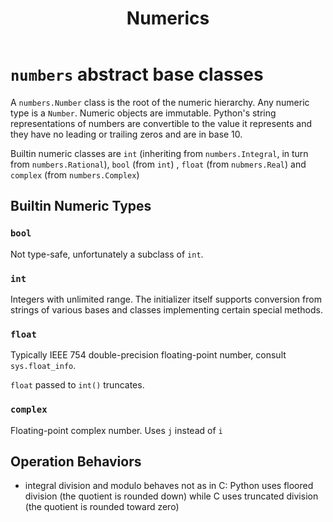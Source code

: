 #+title: Numerics

* =numbers= abstract base classes

A =numbers.Number= class is the root of the numeric hierarchy. Any numeric type
is a =Number=. Numeric objects are immutable. Python's string representations of numbers
are convertible to the value it represents and they have no leading or trailing
zeros and are in base 10.

Builtin numeric classes are =int= (inheriting from =numbers.Integral=,
in turn from =numbers.Rational=), =bool= (from =int=) , =float= (from =nubmers.Real=) and =complex=
(from =numbers.Complex=)

** Builtin Numeric Types

*** =bool=

Not type-safe, unfortunately a subclass of =int=.

*** =int=

Integers with unlimited range. The initializer itself supports conversion from
strings of various bases and classes implementing certain special methods.

*** =float=

Typically IEEE 754 double-precision floating-point number, consult
=sys.float_info=.

=float= passed to =int()= truncates.

*** =complex=

Floating-point complex number. Uses =j= instead of =i=

** Operation Behaviors

- integral division and modulo behaves not as in C: Python uses floored division
  (the quotient is rounded down)
  while C uses truncated division (the quotient is rounded toward zero)
